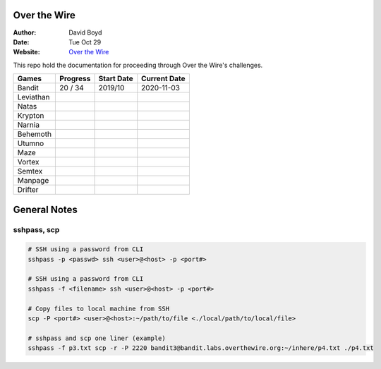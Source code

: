 Over the Wire
##############
:Author: David Boyd
:Date: Tue Oct 29
:Website: `Over the Wire <http://overthewire.org/wargames/>`_

This repo hold the documentation for proceeding through Over the Wire's challenges.

+-----------+----------+------------+--------------+
| Games     | Progress | Start Date | Current Date |
+===========+==========+============+==============+
| Bandit    | 20 / 34  | 2019/10    | 2020-11-03   |
+-----------+----------+------------+--------------+
| Leviathan |          |            |              |
+-----------+----------+------------+--------------+
| Natas     |          |            |              |
+-----------+----------+------------+--------------+
| Krypton   |          |            |              |
+-----------+----------+------------+--------------+
| Narnia    |          |            |              |
+-----------+----------+------------+--------------+
| Behemoth  |          |            |              |
+-----------+----------+------------+--------------+
| Utumno    |          |            |              |
+-----------+----------+------------+--------------+
| Maze      |          |            |              |
+-----------+----------+------------+--------------+
| Vortex    |          |            |              |
+-----------+----------+------------+--------------+
| Semtex    |          |            |              |
+-----------+----------+------------+--------------+
| Manpage   |          |            |              |
+-----------+----------+------------+--------------+
| Drifter   |          |            |              |
+-----------+----------+------------+--------------+

General Notes
#############

sshpass, scp
============

.. code-block :: Bash

	# SSH using a password from CLI
	sshpass -p <passwd> ssh <user>@<host> -p <port#>

	# SSH using a password from CLI
	sshpass -f <filename> ssh <user>@<host> -p <port#>

	# Copy files to local machine from SSH
	scp -P <port#> <user>@<host>:~/path/to/file <./local/path/to/local/file>

	# sshpass and scp one liner (example)
	sshpass -f p3.txt scp -r -P 2220 bandit3@bandit.labs.overthewire.org:~/inhere/p4.txt ./p4.txt

